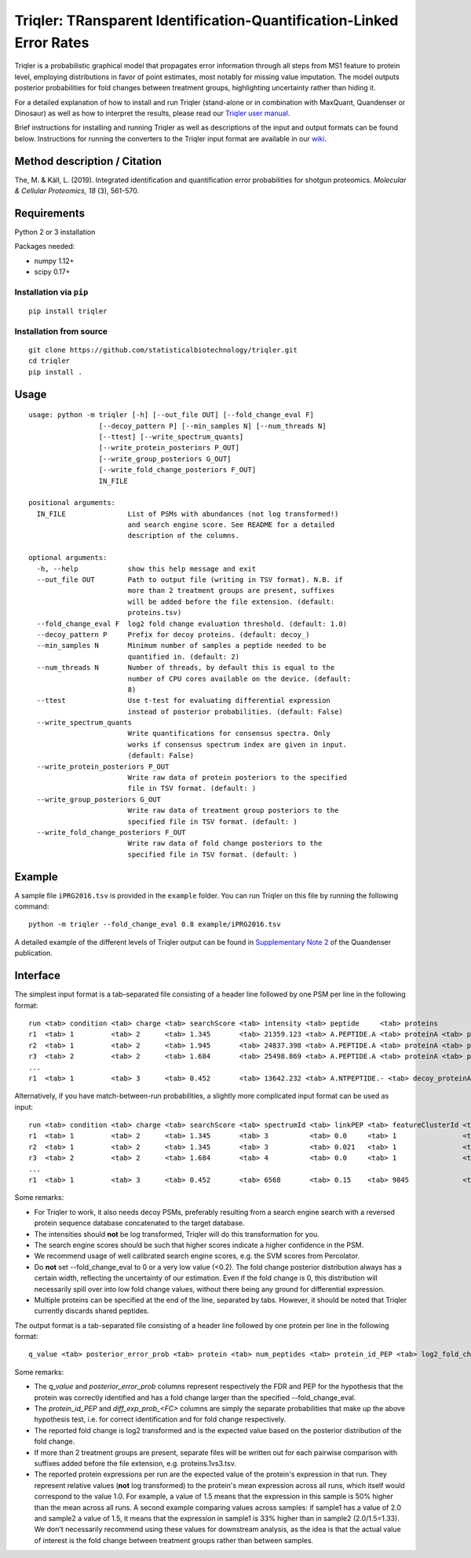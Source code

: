 Triqler: TRansparent Identification-Quantification-Linked Error Rates
=====================================================================

Triqler is a probabilistic graphical model that propagates error information 
through all steps from MS1 feature to protein level, employing distributions 
in favor of point estimates, most notably for missing value imputation. The 
model outputs posterior probabilities for fold changes between treatment 
groups, highlighting uncertainty rather than hiding it.

For a detailed explanation of how to install and run Triqler (stand-alone 
or in combination with MaxQuant, Quandenser or Dinosaur) as well as how to
interpret the results, please read our `Triqler user manual <https://www.biorxiv.org/content/10.1101/2020.09.24.311605v1>`_.

Brief instructions for installing and running Triqler as well as descriptions 
of the input and output formats can be found below. Instructions for running 
the converters to the Triqler input format are available in our 
`wiki <https://github.com/statisticalbiotechnology/triqler/wiki>`_.


Method description / Citation
-----------------------------

The, M. & Käll, L. (2019). Integrated identification and quantification error probabilities for shotgun proteomics. *Molecular & Cellular Proteomics, 18* (3), 561-570.


Requirements
------------

Python 2 or 3 installation

Packages needed:

- numpy 1.12+
- scipy 0.17+


Installation via ``pip``
************************

.. image:: https://badge.fury.io/py/triqler.svg
    :target: https://badge.fury.io/py/triqler
    
::

  pip install triqler

Installation from source
************************

::

  git clone https://github.com/statisticalbiotechnology/triqler.git
  cd triqler
  pip install .

Usage
-----

::

  usage: python -m triqler [-h] [--out_file OUT] [--fold_change_eval F]
                   [--decoy_pattern P] [--min_samples N] [--num_threads N]
                   [--ttest] [--write_spectrum_quants]
                   [--write_protein_posteriors P_OUT]
                   [--write_group_posteriors G_OUT]
                   [--write_fold_change_posteriors F_OUT]
                   IN_FILE

  positional arguments:
    IN_FILE               List of PSMs with abundances (not log transformed!)
                          and search engine score. See README for a detailed
                          description of the columns.

  optional arguments:
    -h, --help            show this help message and exit
    --out_file OUT        Path to output file (writing in TSV format). N.B. if
                          more than 2 treatment groups are present, suffixes
                          will be added before the file extension. (default:
                          proteins.tsv)
    --fold_change_eval F  log2 fold change evaluation threshold. (default: 1.0)
    --decoy_pattern P     Prefix for decoy proteins. (default: decoy_)
    --min_samples N       Minimum number of samples a peptide needed to be
                          quantified in. (default: 2)
    --num_threads N       Number of threads, by default this is equal to the
                          number of CPU cores available on the device. (default:
                          8)
    --ttest               Use t-test for evaluating differential expression
                          instead of posterior probabilities. (default: False)
    --write_spectrum_quants
                          Write quantifications for consensus spectra. Only
                          works if consensus spectrum index are given in input.
                          (default: False)
    --write_protein_posteriors P_OUT
                          Write raw data of protein posteriors to the specified
                          file in TSV format. (default: )
    --write_group_posteriors G_OUT
                          Write raw data of treatment group posteriors to the
                          specified file in TSV format. (default: )
    --write_fold_change_posteriors F_OUT
                          Write raw data of fold change posteriors to the
                          specified file in TSV format. (default: )


Example
-------

A sample file ``iPRG2016.tsv`` is provided in the ``example`` folder. You can
run Triqler on this file by running the following command:

::

  python -m triqler --fold_change_eval 0.8 example/iPRG2016.tsv

A detailed example of the different levels of Triqler output can be found in 
`Supplementary Note 2 <https://www.nature.com/articles/s41467-020-17037-3#Sec13>`_
of the Quandenser publication.


Interface
---------

The simplest input format is a tab-separated file consisting of a header line 
followed by one PSM per line in the following format:

::

  run <tab> condition <tab> charge <tab> searchScore <tab> intensity <tab> peptide     <tab> proteins
  r1  <tab> 1         <tab> 2      <tab> 1.345       <tab> 21359.123 <tab> A.PEPTIDE.A <tab> proteinA <tab> proteinB 
  r2  <tab> 1         <tab> 2      <tab> 1.945       <tab> 24837.398 <tab> A.PEPTIDE.A <tab> proteinA <tab> proteinB 
  r3  <tab> 2         <tab> 2      <tab> 1.684       <tab> 25498.869 <tab> A.PEPTIDE.A <tab> proteinA <tab> proteinB
  ...
  r1  <tab> 1         <tab> 3      <tab> 0.452       <tab> 13642.232 <tab> A.NTPEPTIDE.- <tab> decoy_proteinA


Alternatively, if you have match-between-run probabilities, a slightly more
complicated input format can be used as input:

::

  run <tab> condition <tab> charge <tab> searchScore <tab> spectrumId <tab> linkPEP <tab> featureClusterId <tab> intensity <tab> peptide     <tab> proteins
  r1  <tab> 1         <tab> 2      <tab> 1.345       <tab> 3          <tab> 0.0     <tab> 1                <tab> 21359.123 <tab> A.PEPTIDE.A <tab> proteinA <tab> proteinB 
  r2  <tab> 1         <tab> 2      <tab> 1.345       <tab> 3          <tab> 0.021   <tab> 1                <tab> 24837.398 <tab> A.PEPTIDE.A <tab> proteinA <tab> proteinB 
  r3  <tab> 2         <tab> 2      <tab> 1.684       <tab> 4          <tab> 0.0     <tab> 1                <tab> 25498.869 <tab> A.PEPTIDE.A <tab> proteinA <tab> proteinB
  ...
  r1  <tab> 1         <tab> 3      <tab> 0.452       <tab> 6568       <tab> 0.15    <tab> 9845             <tab> 13642.232 <tab> A.NTPEPTIDE.- <tab> decoy_proteinA

Some remarks:

- For Triqler to work, it also needs decoy PSMs, preferably resulting from a 
  search engine search with a reversed protein sequence database concatenated
  to the target database.
- The intensities should **not** be log transformed, Triqler will do this 
  transformation for you.
- The search engine scores should be such that higher scores indicate a higher
  confidence in the PSM.
- We recommend usage of well calibrated search engine scores, e.g. the
  SVM scores from Percolator.
- Do **not** set --fold_change_eval to 0 or a very low value (<0.2). The fold
  change posterior distribution always has a certain width, reflecting the
  uncertainty of our estimation. Even if the fold change is 0, this distribution
  will necessarily spill over into low fold change values, without there being
  any ground for differential expression.
- Multiple proteins can be specified at the end of the line, separated by tabs. 
  However, it should be noted that Triqler currently discards shared peptides.

The output format is a tab-separated file consisting of a header line followed
by one protein per line in the following format:

::
  
  q_value <tab> posterior_error_prob <tab> protein <tab> num_peptides <tab> protein_id_PEP <tab> log2_fold_change <tab> diff_exp_prob_<FC> <tab> <condition1>:<run1> <tab> <condition1>:<run2> <tab> ... <tab> <conditionM>:<runN> <tab> peptides

Some remarks:

- The *q_value* and *posterior_error_prob* columns represent respectively the FDR
  and PEP for the hypothesis that the protein was correctly identified and has
  a fold change larger than the specified --fold_change_eval.
- The *protein_id_PEP* and *diff_exp_prob_<FC>* columns are simply the separate
  probabilities that make up the above hypothesis test, i.e. for correct 
  identification and for fold change respectively.
- The reported fold change is log2 transformed and is the expected value based 
  on the posterior distribution of the fold change.
- If more than 2 treatment groups are present, separate files will be written
  out for each pairwise comparison with suffixes added before the file 
  extension, e.g. proteins.1vs3.tsv.
- The reported protein expressions per run are the expected value of the 
  protein's expression in that run. They represent relative values (**not** log 
  transformed) to the protein's mean expression across all runs, which 
  itself would correspond to the value 1.0. For example, a value of 1.5 means 
  that the expression in this sample is 50% higher than the mean across all 
  runs. A second example comparing values across samples: if sample1 has a 
  value of 2.0 and sample2 a value of 1.5, it means that the expression in 
  sample1 is 33% higher than in sample2 (2.0/1.5=1.33). We don't necessarily
  recommend using these values for downstream analysis, as the idea is that the 
  actual value of interest is the fold change between treatment groups rather 
  than between samples.

